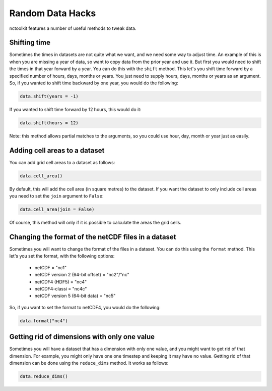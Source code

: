 Random Data Hacks
------------------

nctoolkit features a number of useful methods to tweak data.


Shifting time
================

Sometimes the times in datasets are not quite what we want, and we need some way to adjust time. An example of this
is when you are missing a year of data, so want to copy data from the prior year and use it. But first you would need
to shift the times in that year forward by a year. You can do this with the ``shift`` method. This let's you shift
time forward by a specified number of hours, days, months or years. You just need to supply hours, days, months or years
as an argument. So, if you wanted to shift time backward by one year, you would do the following:

.. code:: ipython3

    data.shift(years = -1)

If you wanted to shift time forward by 12 hours, this would do it:


.. code:: ipython3

    data.shift(hours = 12)

Note: this method allows partial matches to the arguments, so you could use hour, day, month or year just as easily. 


Adding cell areas to a dataset
================

You can add grid cell areas to a dataset as follows:

.. code:: ipython3

    data.cell_area()

By default, this will add the cell area (in square metres) to the dataset. If you want the dataset to only include cell areas
you need to set the ``join`` argument to ``False``:


.. code:: ipython3

    data.cell_area(join = False)

Of course, this method will only if it is possible to calculate the areas the grid cells.


Changing the format of the netCDF files in a dataset
================

Sometimes you will want to change the format of the files in a dataset. You can do this using the ``format`` method. This let's
you set the format, with the following options: 
  * netCDF = "nc1"
  * netCDF version 2 (64-bit offset) = "nc2"/"nc"
  * netCDF4 (HDF5) = "nc4"
  * netCDF4-classi = "nc4c"
  * netCDF version 5 (64-bit data) = "nc5"


So, if you want to set the format to netCDF4, you would do the following:

.. code:: ipython3

    data.format("nc4")



Getting rid of dimensions with only one value
================

Sometimes you will have a dataset that has a dimension with only one value, and you might want to get rid of that dimension. For example,
you might only have one one timestep and keeping it may have no value. Getting rid of that dimension can be done using the ``reduce_dims`` method. 
It works as follows:

.. code:: ipython3

    data.reduce_dims() 




